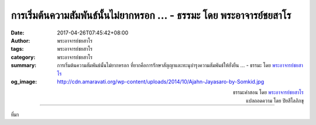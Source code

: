การเริ่มต้นความสัมพันธ์นั้นไม่ยากหรอก ... - ธรรมะ โดย พระอาจารย์ชยสาโร
##########################################################################

:date: 2017-04-26T07:45:42+08:00
:author: พระอาจารย์ชยสาโร
:tags: พระอาจารย์ชยสาโร
:category: พระอาจารย์ชยสาโร
:summary: การเริ่มต้นความสัมพันธ์นั้นไม่ยากหรอก ที่ยากคือการรักษาสัญญาและทะนุบำรุงความสัมพันธ์ให้ยั่งยืน ...
          - ธรรมะ โดย `พระอาจารย์ชยสาโร`_
:og_image: http://cdn.amaravati.org/wp-content/uploads/2014/10/Ajahn-Jayasaro-by-Somkid.jpg


.. raw:: html

  <p>การเริ่มต้นความสัมพันธ์นั้นไม่ยากหรอก<br/> ที่ยากคือการรักษาสัญญาและทะนุบำรุงความสัมพันธ์ให้ยั่งยืน</p><p> การกำหนดรู้ลมหายใจแรกเริ่มนั้นไม่ยากหรอก<br/> ที่ยากคือการรักษาสติให้อยู่กับลมหายใจอย่างต่อเนื่อง</p><p> การเกิดแรงบันดาลใจอยากปฏิบัติธรรมนั้นไม่ยากหรอก<br/> ที่ยากคือการรักษาแรงบันดาลใจให้ต่อเนื่อง ท่ามกลางความผันผวนขึ้นลงของชีวิต</p><p> ด้วยการเผชิญปัญหายุ่งยากอย่างอดทน เมตตา และมีจิตใจอ่อนน้อม<br/> เราย่อมเติบโตงดงามด้วยคุณธรรมและปัญญา</p>

.. container:: align-right

  | ธรรมะคำสอน โดย `พระอาจารย์ชยสาโร`_
  | แปลถอดความ โดย ปิยสีโลภิกขุ

.. image:: https://scontent-tpe1-1.xx.fbcdn.net/v/t31.0-8/18121090_1188072804634737_4526279071739185799_o.jpg?oh=13af8255fe655d680d3e433f83feb623&oe=5984E19E
   :align: center
   :alt: การเริ่มต้นความสัมพันธ์นั้นไม่ยากหรอก

----

ที่มา

.. raw:: html

  <iframe src="https://www.facebook.com/plugins/post.php?href=https%3A%2F%2Fwww.facebook.com%2Fjayasaro.panyaprateep.org%2Fposts%2F1188072804634737%3A0&width=auto" width="auto" height="516" style="border:none;overflow:hidden" scrolling="no" frameborder="0" allowTransparency="true"></iframe>

.. _พระอาจารย์ชยสาโร: https://th.wikipedia.org/wiki/พระฌอน_ชยสาโร

